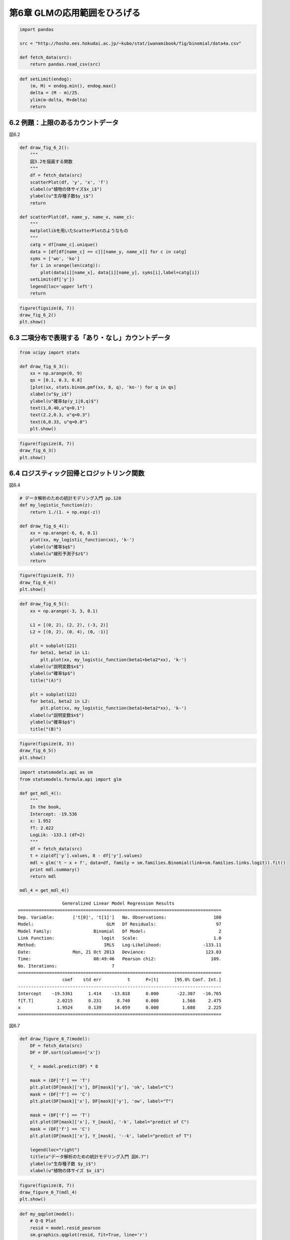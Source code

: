 
第6章 GLMの応用範囲をひろげる
=============================


.. code:: python

    import pandas
    
    src = "http://hosho.ees.hokudai.ac.jp/~kubo/stat/iwanamibook/fig/binomial/data4a.csv"
    
    def fetch_data(src):
        return pandas.read_csv(src)
.. code:: python

    def setLimit(endog):
        (m, M) = endog.min(), endog.max()
        delta = (M - m)/25.
        ylim(m-delta, M+delta)
        return
6.2 例題：上限のあるカウントデータ
----------------------------------


図6.2

.. code:: python

    def draw_fig_6_2():
        """
        図3.2を描画する関数
        """
        df = fetch_data(src)
        scatterPlot(df, 'y', 'x', 'f')
        xlabel(u"植物の体サイズ$x_i$")
        ylabel(u"生存種子数$y_i$")
        return
    
    def scatterPlot(df, name_y, name_x, name_c):
        """
        matplotlibを用いたScatterPlotのようなもの
        """
        catg = df[name_c].unique()
        data = [df[df[name_c] == c][[name_y, name_x]] for c in catg]
        syms = ['wo', 'ko']
        for i in xrange(len(catg)):
            plot(data[i][name_x], data[i][name_y], syms[i],label=catg[i])
        setLimit(df['y'])
        legend(loc='upper left')
        return
.. code:: python

    figure(figsize(8, 7))
    draw_fig_6_2()
    plt.show()


.. image:: Chapter06_files/Chapter06_6_0.png


6.3 二項分布で表現する「あり・なし」カウントデータ
--------------------------------------------------


.. code:: python

    from scipy import stats
    
    def draw_fig_6_3():
        xx = np.arange(0, 9)
        qs = [0.1, 0.3, 0.8]
        [plot(xx, stats.binom.pmf(xx, 8, q), 'ko-') for q in qs]
        xlabel(u"$y_i$")
        ylabel(u"確率$p(y_i|8,q)$")
        text(1,0.40,u"q=0.1")
        text(2.2,0.3, u"q=0.3")
        text(6,0.33, u"q=0.8")
        plt.show()
.. code:: python

    figure(figsize(8, 7))
    draw_fig_6_3()
    plt.show()


.. image:: Chapter06_files/Chapter06_9_0.png


6.4 ロジスティック回帰とロジットリンク関数
------------------------------------------


図6.4

.. code:: python

    # データ解析のための統計モデリング入門 pp.120
    def my_logistic_function(z):
        return 1./(1. + np.exp(-z))
    
    def draw_fig_6_4():
        xx = np.arange(-6, 6, 0.1)
        plot(xx, my_logistic_function(xx), 'k-')
        ylabel(u"確率$q$")
        xlabel(u"線形予測子$z$")
        return
.. code:: python

    figure(figsize(8, 7))
    draw_fig_6_4()
    plt.show()  


.. image:: Chapter06_files/Chapter06_13_0.png


.. code:: python

    def draw_fig_6_5():
        xx = np.arange(-3, 3, 0.1)
    
        L1 = [(0, 2), (2, 2), (-3, 2)]
        L2 = [(0, 2), (0, 4), (0, -1)]
    
        plt = subplot(121)
        for beta1, beta2 in L1:
            plt.plot(xx, my_logistic_function(beta1+beta2*xx), 'k-')
        xlabel(u"説明変数$x$")
        ylabel(u"確率$p$")
        title("(A)")
        
        plt = subplot(122)
        for beta1, beta2 in L2:
            plt.plot(xx, my_logistic_function(beta1+beta2*xx), 'k-')
        xlabel(u"説明変数$x$")
        ylabel(u"確率$p$")
        title("(B)")
.. code:: python

    figure(figsize(8, 3))
    draw_fig_6_5()
    plt.show()


.. image:: Chapter06_files/Chapter06_15_0.png


.. code:: python

    import statsmodels.api as sm
    from statsmodels.formula.api import glm
    
    def get_mdl_4():
        """
        In the book,
        Intercept: -19.536
        x: 1.952
        fT: 2.022
        LogLik: -133.1 (df=2)
        """
        df = fetch_data(src)
        t = zip(df['y'].values, 8 - df['y'].values)
        mdl = glm('t ~ x + f', data=df, family = sm.families.Binomial(link=sm.families.links.logit)).fit()
        print mdl.summary()
        return mdl
    
    mdl_4 = get_mdl_4()

.. parsed-literal::

                     Generalized Linear Model Regression Results                  
    ==============================================================================
    Dep. Variable:       ['t[0]', 't[1]']   No. Observations:                  100
    Model:                            GLM   Df Residuals:                       97
    Model Family:                Binomial   Df Model:                            2
    Link Function:                  logit   Scale:                             1.0
    Method:                          IRLS   Log-Likelihood:                -133.11
    Date:                Mon, 21 Oct 2013   Deviance:                       123.03
    Time:                        08:49:46   Pearson chi2:                     109.
    No. Iterations:                     7                                         
    ==============================================================================
                     coef    std err          t      P>|t|      [95.0% Conf. Int.]
    ------------------------------------------------------------------------------
    Intercept    -19.5361      1.414    -13.818      0.000       -22.307   -16.765
    f[T.T]         2.0215      0.231      8.740      0.000         1.568     2.475
    x              1.9524      0.139     14.059      0.000         1.680     2.225
    ==============================================================================


図6.7

.. code:: python

    def draw_figure_6_7(model):
        DF = fetch_data(src)
        DF = DF.sort(columns=['x'])
        
        Y_ = model.predict(DF) * 8
        
        mask = (DF['f'] == 'T')
        plt.plot(DF[mask]['x'], DF[mask]['y'], 'ok', label="C")
        mask = (DF['f'] == 'C')
        plt.plot(DF[mask]['x'], DF[mask]['y'], 'ow', label="T")
        
        mask = (DF['f'] == 'T')
        plt.plot(DF[mask]['x'], Y_[mask], '-k', label="predict of C")
        mask = (DF['f'] == 'C')
        plt.plot(DF[mask]['x'], Y_[mask], '--k', label="predict of T")
        
        legend(loc="right")
        title(u"データ解析のための統計モデリング入門 図6.7")
        ylabel(u"生存種子数 $y_i$")
        xlabel(u"植物の体サイズ $x_i$")
.. code:: python

    figure(figsize(8, 7))
    draw_figure_6_7(mdl_4)
    plt.show()


.. image:: Chapter06_files/Chapter06_19_0.png


.. code:: python

    def my_qqplot(model):
        # Q-Q Plot
        resid = model.resid_pearson
        sm.graphics.qqplot(resid, fit=True, line='r')
    
    def my_fit_vs_res(model):
        # fitted vs. residual Plot
        resid = model.resid_pearson
        scatter(model.mu, resid)
        hlines(0, model.mu.min(), model.mu.max())
        ylabel('Pearson Residuals')
        xlabel('Fitted values')
        grid()
.. code:: python

    figure(figsize(6, 6))
    my_qqplot(mdl_4)
    plt.show()


.. parsed-literal::

    <matplotlib.figure.Figure at 0x7e35b10>



.. image:: Chapter06_files/Chapter06_21_1.png


.. code:: python

    figure(figsize(6, 6))
    my_fit_vs_res(mdl_4)
    plt.show()


.. image:: Chapter06_files/Chapter06_22_0.png


.. code:: python

    # fitted vs. residual Plot
    fig = plt.figure(figsize=(12,8))
    fig = sm.graphics.plot_partregress_grid(mdl_4, fig=fig)


.. image:: Chapter06_files/Chapter06_23_0.png


6.8 ガンマ分布のGLM
-------------------


.. code:: python

    import os
    import urllib
    import pandas
    import pandas.rpy.common as com
    
    def fetch_rdata():
        src = "http://hosho.ees.hokudai.ac.jp/~kubo/stat/iwanamibook/fig/gamma/d.RData"
        urllib.urlretrieve(src, './d.RData')
        ret = com.load_data('d')
        os.remove('./d.RData')
        return ret
.. code:: python

    from scipy.stats import gamma
    
    def plot_gamma(shape, rate):
        """
        scipyのgamma関数はRのdgammaとパラメータが異なる．
        dgammaはshapeとrateを取るが，
        scipy.stats.gammaはshapeと分散(shape/rate^2)をとる．
        """
        N = 1000
        x = linspace(0, 5, N)
        scale = shape/(rate**2)
        y = gamma.pdf(x, [shape], scale=scale)
        plot(x, y)
        ylabel(u"確率密度")
        
    def draw_figure_6_12():
        subplot(131)
        plot_gamma(1.,1.)
        subplot(132)
        plot_gamma(5.,5.)
        subplot(133)
        plot_gamma(.1, .1)
        xlim(0, 5)
        ylim(0, 1.0)
.. code:: python

    figure(figsize(10, 3))
    draw_figure_6_12()
    plt.show()


.. image:: Chapter06_files/Chapter06_27_0.png


.. code:: python

    import statsmodels.api as sm
    from statsmodels.formula.api import glm
    
    def get_mdl_5():
        df = fetch_rdata()
        mdl = glm('y ~ log(x)', df, family = sm.families.Gamma(link=sm.families.links.log)).fit()
        print mdl.summary()
        return mdl
    
    mdl_5 = get_mdl_5()

.. parsed-literal::

                     Generalized Linear Model Regression Results                  
    ==============================================================================
    Dep. Variable:                      y   No. Observations:                   50
    Model:                            GLM   Df Residuals:                       48
    Model Family:                   Gamma   Df Model:                            1
    Link Function:                    log   Scale:                  0.325084553223
    Method:                          IRLS   Log-Likelihood:                 58.471
    Date:              月, 21 10月 2013   Deviance:                       17.251
    Time:                        09:00:04   Pearson chi2:                     15.6
    No. Iterations:                    11                                         
    ==============================================================================
                     coef    std err          t      P>|t|      [95.0% Conf. Int.]
    ------------------------------------------------------------------------------
    Intercept     -1.0403      0.119     -8.759      0.000        -1.273    -0.808
    log(x)         0.6832      0.068      9.992      0.000         0.549     0.817
    ==============================================================================


.. code:: python

    def draw_fig_6_13(mdl):
        DF = fetch_rdata()
        df = DF.sort(columns=['x'])
        xx = df['x']
        yy = df['y']
        x_ = pandas.DataFrame({'x':np.linspace(0, 0.8, 1000)})
        y_ = mdl.predict(x_)
        plot(xx, yy, 'ow')
        plot(x_, y_,'--k')
        ylabel(u"花重量 $y_i$")
        xlabel(u"葉重量 $x_i$")
        xlim(0, 0.8)
        ylim(0, 0.65)
.. code:: python

    figure(figsize(8, 7))
    draw_fig_6_13(mdl_5)
    plt.show()


.. image:: Chapter06_files/Chapter06_30_0.png

